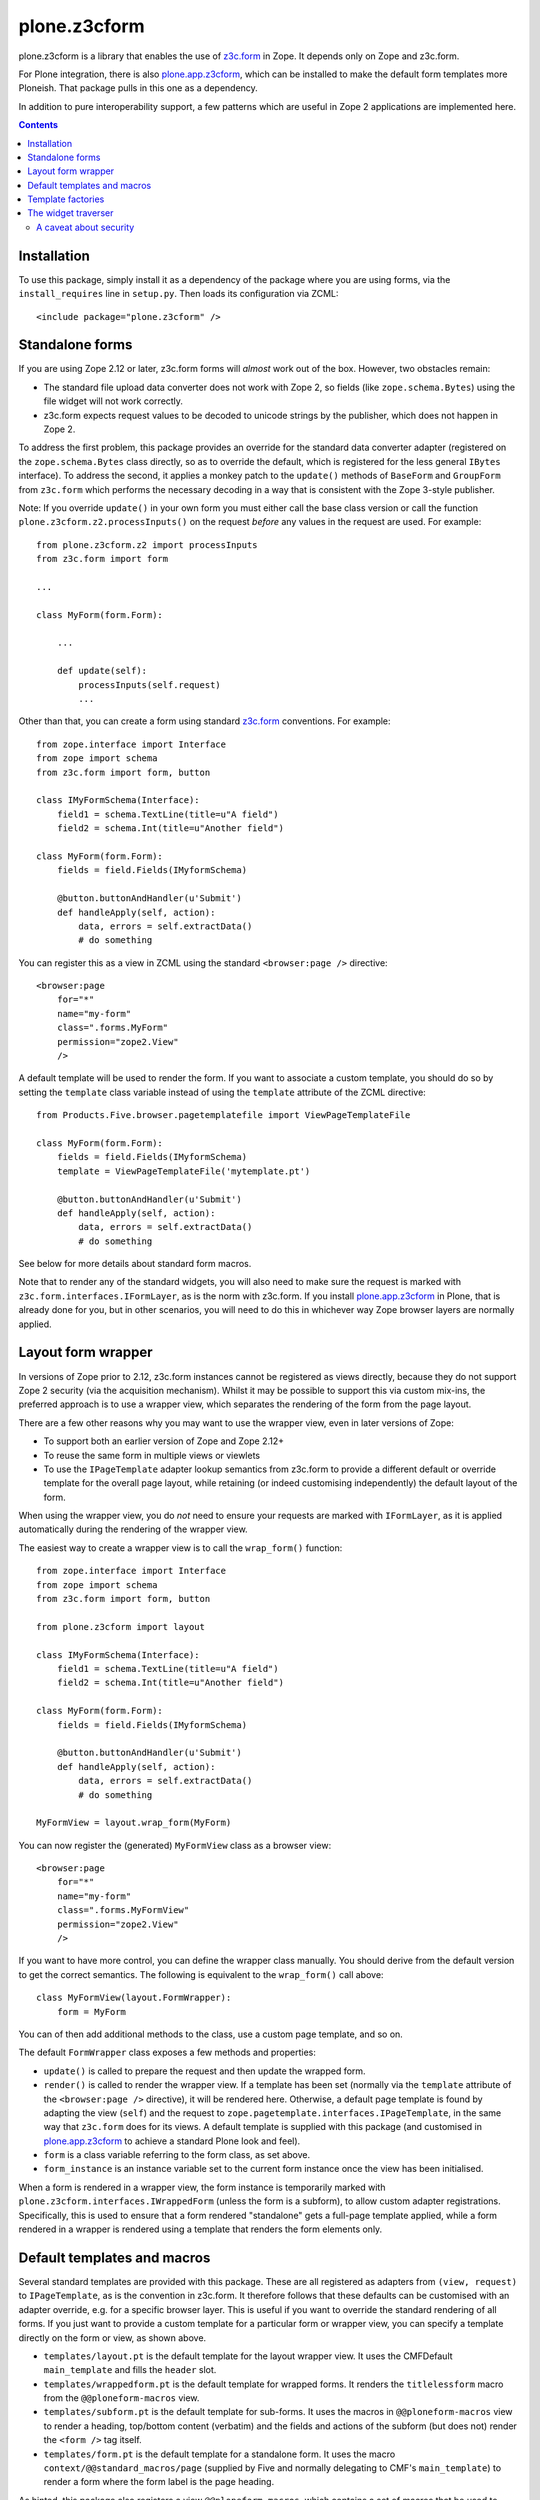 =============
plone.z3cform
=============

plone.z3cform is a library that enables the use of `z3c.form`_ in Zope.
It depends only on Zope and z3c.form.

For Plone integration, there is also `plone.app.z3cform`_, which can be
installed to make the default form templates more Ploneish. That package
pulls in this one as a dependency.

In addition to pure interoperability support, a few patterns which are useful
in Zope 2 applications are implemented here.

.. contents:: Contents

Installation
============

To use this package, simply install it as a dependency of the package where
you are using forms, via the ``install_requires`` line in ``setup.py``. Then
loads its configuration via ZCML::

    <include package="plone.z3cform" />

Standalone forms
================

If you are using Zope 2.12 or later, z3c.form forms will *almost* work
out of the box. However, two obstacles remain:

* The standard file upload data converter does not work with Zope 2, so
  fields (like ``zope.schema.Bytes``) using the file widget will not work
  correctly.
* z3c.form expects request values to be decoded to unicode strings by the
  publisher, which does not happen in Zope 2.

To address the first problem, this package provides an override for the
standard data converter adapter (registered on the ``zope.schema.Bytes`` class
directly, so as to override the default, which is registered for the less
general ``IBytes`` interface). To address the second, it applies a monkey
patch to the ``update()`` methods of ``BaseForm`` and ``GroupForm`` from
``z3c.form`` which performs the necessary decoding in a way that is consistent
with the Zope 3-style publisher.

Note: If you override ``update()`` in your own form you must either call the
base class version or call the function ``plone.z3cform.z2.processInputs()``
on the request *before* any values in the request are used. For example::

    from plone.z3cform.z2 import processInputs
    from z3c.form import form

    ...

    class MyForm(form.Form):

        ...

        def update(self):
            processInputs(self.request)
            ...

Other than that, you can create a form using standard `z3c.form`_ conventions.
For example::

    from zope.interface import Interface
    from zope import schema
    from z3c.form import form, button

    class IMyFormSchema(Interface):
        field1 = schema.TextLine(title=u"A field")
        field2 = schema.Int(title=u"Another field")

    class MyForm(form.Form):
        fields = field.Fields(IMyformSchema)

        @button.buttonAndHandler(u'Submit')
        def handleApply(self, action):
            data, errors = self.extractData()
            # do something

You can register this as a view in ZCML using the standard ``<browser:page />``
directive::

    <browser:page
        for="*"
        name="my-form"
        class=".forms.MyForm"
        permission="zope2.View"
        />

A default template will be used to render the form. If you want to associate
a custom template, you should do so by setting the ``template`` class variable
instead of using the ``template`` attribute of the ZCML directive::

    from Products.Five.browser.pagetemplatefile import ViewPageTemplateFile

    class MyForm(form.Form):
        fields = field.Fields(IMyformSchema)
        template = ViewPageTemplateFile('mytemplate.pt')

        @button.buttonAndHandler(u'Submit')
        def handleApply(self, action):
            data, errors = self.extractData()
            # do something

See below for more details about standard form macros.

Note that to render any of the standard widgets, you will also need to make
sure the request is marked with ``z3c.form.interfaces.IFormLayer``, as is
the norm with z3c.form. If you install `plone.app.z3cform`_ in Plone, that
is already done for you, but in other scenarios, you will need to do this
in whichever way Zope browser layers are normally applied.

Layout form wrapper
===================

In versions of Zope prior to 2.12, z3c.form instances cannot be registered
as views directly, because they do not support Zope 2 security (via the
acquisition mechanism). Whilst it may be possible to support this via custom
mix-ins, the preferred approach is to use a wrapper view, which separates the
rendering of the form from the page layout.

There are a few other reasons why you may want to use the wrapper view, even
in later versions of Zope:

* To support both an earlier version of Zope and Zope 2.12+
* To reuse the same form in multiple views or viewlets
* To use the ``IPageTemplate`` adapter lookup semantics from z3c.form to
  provide a different default or override template for the overall page
  layout, while retaining (or indeed customising independently) the default
  layout of the form.

When using the wrapper view, you do *not* need to ensure your requests are
marked with ``IFormLayer``, as it is applied automatically during the
rendering of the wrapper view.

The easiest way to create a wrapper view is to call the ``wrap_form()``
function::

    from zope.interface import Interface
    from zope import schema
    from z3c.form import form, button

    from plone.z3cform import layout

    class IMyFormSchema(Interface):
        field1 = schema.TextLine(title=u"A field")
        field2 = schema.Int(title=u"Another field")

    class MyForm(form.Form):
        fields = field.Fields(IMyformSchema)

        @button.buttonAndHandler(u'Submit')
        def handleApply(self, action):
            data, errors = self.extractData()
            # do something

    MyFormView = layout.wrap_form(MyForm)

You can now register the (generated) ``MyFormView`` class as a browser view::

    <browser:page
        for="*"
        name="my-form"
        class=".forms.MyFormView"
        permission="zope2.View"
        />

If you want to have more control, you can define the wrapper class manually.
You should derive from the default version to get the correct semantics. The
following is equivalent to the ``wrap_form()`` call above::

    class MyFormView(layout.FormWrapper):
        form = MyForm

You can of then add additional methods to the class, use a custom page
template, and so on.

The default ``FormWrapper`` class exposes a few methods and properties:

* ``update()`` is called to prepare the request and then update the wrapped
  form.
* ``render()`` is called to render the wrapper view. If a template has
  been set (normally via the ``template`` attribute of the
  ``<browser:page />`` directive), it will be rendered here. Otherwise,
  a default page template is found by adapting the view (``self``) and
  the request to ``zope.pagetemplate.interfaces.IPageTemplate``, in the
  same way that ``z3c.form`` does for its views. A default template is
  supplied with this package (and customised in `plone.app.z3cform`_ to
  achieve a standard Plone look and feel).
* ``form`` is a class variable referring to the form class, as set above.
* ``form_instance`` is an instance variable set to the current form instance
  once the view has been initialised.

When a form is rendered in a wrapper view, the form instance is temporarily
marked with ``plone.z3cform.interfaces.IWrappedForm`` (unless the form is
a subform), to allow custom adapter registrations. Specifically, this is used
to ensure that a form rendered "standalone" gets a full-page template applied,
while a form rendered in a wrapper is rendered using a template that renders
the form elements only.

Default templates and macros
============================

Several standard templates are provided with this package. These are all
registered as adapters from ``(view, request)`` to ``IPageTemplate``, as is
the convention in z3c.form. It therefore follows that these defaults can be
customised with an adapter override, e.g. for a specific browser layer. This
is useful if you want to override the standard rendering of all forms. If you
just want to provide a custom template for a particular form or wrapper view,
you can specify a template directly on the form or view, as shown above.

* ``templates/layout.pt`` is the default template for the layout wrapper view.
  It uses the CMFDefault ``main_template`` and fills the ``header`` slot.
* ``templates/wrappedform.pt`` is the default template for wrapped forms.
  It renders the ``titlelessform`` macro from the ``@@ploneform-macros`` view.
* ``templates/subform.pt`` is the default template for sub-forms.
  It uses the macros in ``@@ploneform-macros`` view to render a heading,
  top/bottom content (verbatim) and the fields and actions of the subform (but
  does not) render the ``<form />`` tag itself.
* ``templates/form.pt`` is the default template for a standalone form. It uses
  the macro ``context/@@standard_macros/page`` (supplied by Five and normally
  delegating to CMF's ``main_template``) to render a form where the form label
  is the page heading.

As hinted, this package also registers a view ``@@ploneform-macros``, which
contains a set of macros that be used to construct forms with a standard
layout, error message display, and so on. It contains the following macros:

* ``form`` is a full page form, including the label (output as an ``<h3 />``),
  description, and all the elements of ``titlelessform``.  It defines two
  slots: ``title`` contains the label, and ``description`` contains the
  description.
* ``titlelessform`` includes the form ``status`` at the top, the ``<form />``
  element, and the contents of the ``fields`` and ``actions`` macros. It also
  defines four slots: ``formtop`` is just inside the opening ``<form>`` tag;
  ``formbottom``` is just inside the closing ``</form>`` tag;
  ``fields`` contains the ``fields`` macro; and ``actions`` contains the
  ``actions`` macro.
* ``fields`` iterates over all widgets in the form and renders each, using the
  contents of the ``field`` macro.  It also defines one slot, ``field`` which
  contains the ``field`` macro.
* ``field`` renders a single field. It expects the variable ``widget`` to be
  defined in the TAL scope, referring to a z3c.form widget instance. It will
  output an error message if there is a field validation error, a label,
  a marker to say whether the field is required, the field description, and
  the widget itself (normally just an ``<input />`` element).
* ``actions`` renders all actions (buttons) on the form. This normally results
  in a row of ``<input type="submit" ... />`` elements.

Thus, to use the ``titlelessform`` macro, you could add something like the
following in a custom form template::

    <metal:use use-macro="context/@@ploneform-macros/titlelessform" />

Note that all of the templates mentioned above are customised by
`plone.app.z3cform`_ to use standard Plone markup (but still retain the same
macros), so if you are using that package to configure this one, you should
look for the Plone-specific versions there.

Template factories
==================

If you want to provide an ``IPageTemplate`` adapter to customise the default
page template used for wrapper views, forms or sub-forms, this package
provides helper classes to create an adapter factory for that purpose. You
should use these instead of ``z3c.form.form.FormTemplateFactory`` and
(possibly) ``z3c.form.widget.WidgetTemplateFactory`` to get page templates
with Zope 2 semantics. These factories are also `Chameleon`_ aware, if you
have `five.pt`_ installed.

The most commonly used factory is
``plone.z3cform.templates.ZopeTwoFormTemplateFactory``, which can be used to
render a wrapper view or a standalone form.

To render a wrapped form, you can use
``plone.z3cform.templates.FormTemplateFactory``, which is closer to the
default ``z3c.form`` version, but adds Chameleon-awareness.

To render a widget, the default ``WidgetTemplateFactory`` from z3c.form should
suffice, but if you need Zope 2 semantics for any reason, you can use
``plone.z3cform.templates.ZopeTwoWidgetTemplateFactory``.

As an example, here are the default registrations from this package::

    import z3c.form.interfaces
    import plone.z3cform.interfaces

    from plone.z3cform.templates import ZopeTwoFormTemplateFactory
    from plone.z3cform.templates import FormTemplateFactory

    path = lambda p: os.path.join(os.path.dirname(plone.z3cform.__file__), 'templates', p)

    layout_factory = ZopeTwoFormTemplateFactory(path('layout.pt'),
        form=plone.z3cform.interfaces.IFormWrapper
    )

    wrapped_form_factory = FormTemplateFactory(path('wrappedform.pt'),
            form=plone.z3cform.interfaces.IWrappedForm,
        )

    # Default templates for the standalone form use case

    standalone_form_factory = ZopeTwoFormTemplateFactory(path('form.pt'),
            form=z3c.form.interfaces.IForm
        )

    subform_factory = FormTemplateFactory(path('subform.pt'),
            form=z3c.form.interfaces.ISubForm
        )

These are registered in ZCML like so::

  <!-- Form templates for wrapped layout use case -->
  <adapter factory=".templates.layout_factory" />
  <adapter factory=".templates.wrapped_form_factory" />

  <!-- Form templates for standalone form use case -->
  <adapter factory=".templates.standalone_form_factory" />
  <adapter factory=".templates.subform_factory" />

The widget traverser
====================

It is sometimes useful to be able to register a view on a *widget* and be
able to traverse to that view, for example during a background AJAX request.
As an example of widget doing this, see `plone.formwidget.autocomplete`_.

This package provides a ``++widget++`` namespace traversal adapter which can
be used for this purpose. It is looked up on either the form wrapper view,
or the form itself (in the case of standalone) forms. Thus, if you have a
form view called ``@@my-form``, with a field called ``myfield``, you could
traverse to the widget for that view using::

    http://example.com/@@my-form/++widget++myfield

The widget may be on the form itself, or in a group (fieldset). If it exists
in multiple groups, the first one found will be used.

The example above will yield widget, but it is probably not publishable.
You would therefore commonly register a view on the widget itself and use
that. In this case, ``self.context`` in the view is the widget instance. Such
a view could be looked up with::

    http://example.com/@@my-form/++widget++myfield/@@some-view

A caveat about security
-----------------------

In Zope 2.12 and later, the security machinery is aware of ``__parent__``
pointers. Thus, traversal and authorisation on ``@@some-view`` in the example
above will work just fine for a standard widget. In earlier versions of Zope,
you will need to mix acquisition into your widget (which rules out using any
of the standard ``z3c.form`` widgets). For example::

    from Acquisition import Explicit
    from z3c.form.widget import Widget

    class MyWidget(Widget, Explicit):
        ...

Unfortunately, in Zope 2.12, this will cause some problems during traversal
unless you also mix acquisition into the view you registered on the widget
(``@@some-view`` above). Specifically, you will get an error as the publisher
tries to wrap the view in the widget.

To stay compatible with both Zope 2.12+ and earlier versions, you have two
options:

* Ensure that you mix acquisition into the view on the widget
* Ensure that the widget inherits from ``Explicit``, but does *not* provide
  the ``IAcquirer`` interface. This tricks the publisiher into relying on
  ``__parent__`` pointers in Zope 2.12.

To do the latter, you can use ``implementsOnly()``, e.g.::

    from zope.interface import implementsOnly
    from Acquisition import Explicit
    from z3c.form.widget import Widget

    ...

    class MyWidget(Widget, Explicit):
        implementsOnly(IMyWidget) # or just IWdget from z3c.form
        ...

.. _z3c.form: http://pypi.python.org/pypi/z3c.form
.. _plone.app.z3cform: http://pypi.python.org/pypi/plone.app.z3cform
.. _CMF: http://www.zope.org/Products/CMF
.. _Chameleon: http://pypi.python.org/pypi/Chameleon
.. _five.pt: http://pypi.python.org/pypi/five.pt
.. _plone.formwidget.autocomplete: http://pypi.python.org/pypi/plone.formwidget.autocomplete
